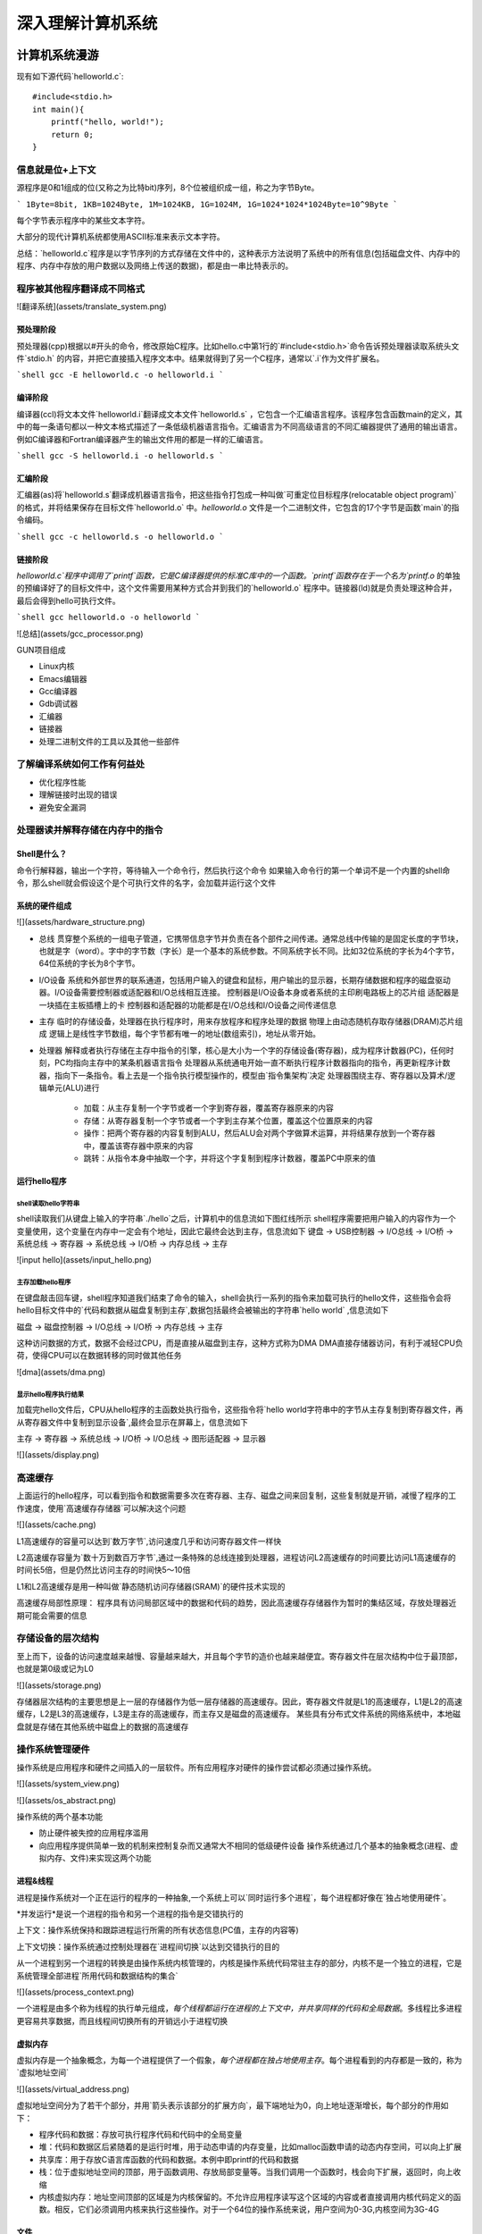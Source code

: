 .. SPDX-License-Identifier: MIT

====================
深入理解计算机系统
====================

计算机系统漫游
---------------

现有如下源代码`helloworld.c`::

    #include<stdio.h>
    int main(){
        printf("hello, world!");
        return 0;
    }

信息就是位+上下文
```````````````````

源程序是0和1组成的位(又称之为比特bit)序列，8个位被组织成一组，称之为字节Byte。

```
1Byte=8bit, 1KB=1024Byte, 1M=1024KB, 1G=1024M, 1G=1024*1024*1024Byte=10^9Byte
```

每个字节表示程序中的某些文本字符。

大部分的现代计算机系统都使用ASCII标准来表示文本字符。

总结：`helloworld.c`程序是以字节序列的方式存储在文件中的，这种表示方法说明了系统中的所有信息(包括磁盘文件、内存中的程序、内存中存放的用户数据以及网络上传送的数据)，都是由一串比特表示的。

程序被其他程序翻译成不同格式
`````````````````````````````
![翻译系统](assets/translate_system.png)

预处理阶段
::::::::::::

预处理器(cpp)根据以#开头的命令，修改原始C程序。比如hello.c中第1行的`#include<stdio.h>`命令告诉预处理器读取系统头文件`stdio.h`
的内容，并把它直接插入程序文本中。结果就得到了另一个C程序，通常以`.i`作为文件扩展名。

```shell
gcc -E helloworld.c -o helloworld.i
```

编译阶段
::::::::::::

编译器(ccl)将文本文件`helloworld.i`翻译成文本文件`helloworld.s`
，它包含一个汇编语言程序。该程序包含函数main的定义，其中的每一条语句都以一种文本格式描述了一条低级机器语言指令。汇编语言为不同高级语言的不同汇编器提供了通用的输出语言。例如C编译器和Fortran编译器产生的输出文件用的都是一样的汇编语言。

```shell
gcc -S helloworld.i -o helloworld.s
```

汇编阶段
:::::::::

汇编器(as)将`helloworld.s`翻译成机器语言指令，把这些指令打包成一种叫做`可重定位目标程序(relocatable object program)`的格式，并将结果保存在目标文件`helloworld.o`
中。`helloworld.o`
文件是一个二进制文件，它包含的17个字节是函数`main`的指令编码。

```shell
gcc -c helloworld.s -o helloworld.o
```

链接阶段
:::::::::

`helloworld.c`程序中调用了`printf`函数，它是C编译器提供的标准C库中的一个函数。`printf`函数存在于一个名为`printf.o`
的单独的预编译好了的目标文件中，这个文件需要用某种方式合并到我们的`helloworld.o`
程序中。链接器(ld)就是负责处理这种合并，最后会得到hello可执行文件。

```shell
gcc helloworld.o -o helloworld
```

![总结](assets/gcc_processor.png)

GUN项目组成

- Linux内核
- Emacs编辑器
- Gcc编译器
- Gdb调试器
- 汇编器
- 链接器
- 处理二进制文件的工具以及其他一些部件

了解编译系统如何工作有何益处
`````````````````````````````

- 优化程序性能
- 理解链接时出现的错误
- 避免安全漏洞

处理器读并解释存储在内存中的指令
`````````````````````````````

Shell是什么？
::::::::::::::

命令行解释器，输出一个字符，等待输入一个命令行，然后执行这个命令  
如果输入命令行的第一个单词不是一个内置的shell命令，那么shell就会假设这个是个可执行文件的名字，会加载并运行这个文件

系统的硬件组成
:::::::::::::::

![](assets/hardware_structure.png)

- 总线
  贯穿整个系统的一组电子管道，它携带信息字节并负责在各个部件之间传递。通常总线中传输的是固定长度的字节块，也就是字（word）。字中的字节数（字长）是一个基本的系统参数。不同系统字长不同。比如32位系统的字长为4个字节，64位系统的字长为8个字节。

- I/O设备 系统和外部世界的联系通道，包括用户输入的键盘和鼠标，用户输出的显示器，长期存储数据和程序的磁盘驱动器。I/O设备需要控制器或适配器和I/O总线相互连接。  
  控制器是I/O设备本身或者系统的主印刷电路板上的芯片组  
  适配器是一块插在主板插槽上的卡  
  控制器和适配器的功能都是在I/O总线和I/O设备之间传递信息

- 主存 临时的存储设备，处理器在执行程序时，用来存放程序和程序处理的数据  
  物理上由动态随机存取存储器(DRAM)芯片组成  
  逻辑上是线性字节数组，每个字节都有唯一的地址(数组索引)，地址从零开始。

- 处理器 解释或者执行存储在主存中指令的引擎，核心是大小为一个字的存储设备(寄存器)，成为程序计数器(PC)，任何时刻，PC均指向主存中的某条机器语言指令  
  处理器从系统通电开始一直不断执行程序计数器指向的指令，再更新程序计数器，指向下一条指令。看上去是一个指令执行模型操作的，模型由`指令集架构`决定    
  处理器围绕主存、寄存器以及算术/逻辑单元(ALU)进行
    - 加载：从主存复制一个字节或者一个字到寄存器，覆盖寄存器原来的内容
    - 存储：从寄存器复制一个字节或者一个字到主存某个位置，覆盖这个位置原来的内容
    - 操作：把两个寄存器的内容复制到ALU，然后ALU会对两个字做算术运算，并将结果存放到一个寄存器中，覆盖该寄存器中原来的内容
    - 跳转：从指令本身中抽取一个字，并将这个字复制到程序计数器，覆盖PC中原来的值

运行hello程序
::::::::::::::

shell读取hello字符串
.....................

shell读取我们从键盘上输入的字符串`./hello`之后，计算机中的信息流如下图红线所示  
shell程序需要把用户输入的内容作为一个变量使用，这个变量在内存中一定会有个地址，因此它最终会达到主存，信息流如下  
键盘 -> USB控制器 -> I/O总线 -> I/O桥 -> 系统总线 -> 寄存器 -> 系统总线 -> I/O桥 -> 内存总线 -> 主存

![input hello](assets/input_hello.png)

主存加载hello程序
..................

在键盘敲击回车键，shell程序知道我们结束了命令的输入，shell会执行一系列的指令来加载可执行的hello文件，这些指令会将hello目标文件中的`代码和数据从磁盘复制到主存`,数据包括最终会被输出的字符串`hello world`
,信息流如下

磁盘 -> 磁盘控制器 -> I/O总线 -> I/O桥 -> 内存总线 -> 主存

这种访问数据的方式，数据不会经过CPU，而是直接从磁盘到主存，这种方式称为DMA  
DMA直接存储器访问，有利于减轻CPU负荷，使得CPU可以在数据转移的同时做其他任务

![dma](assets/dma.png)

显示hello程序执行结果
......................

加载完hello文件后，CPU从hello程序的主函数处执行指令，这些指令将`hello world字符串中的字节从主存复制到寄存器文件，再从寄存器文件中复制到显示设备`,最终会显示在屏幕上，信息流如下

主存 -> 寄存器 -> 系统总线 -> I/O桥 -> I/O总线 -> 图形适配器 -> 显示器

![](assets/display.png)

高速缓存
`````````

上面运行的hello程序，可以看到指令和数据需要多次在寄存器、主存、磁盘之间来回复制，这些复制就是开销，减慢了程序的工作速度，使用`高速缓存存储器`可以解决这个问题

![](assets/cache.png)

L1高速缓存的容量可以达到`数万字节`,访问速度几乎和访问寄存器文件一样快

L2高速缓存容量为`数十万到数百万字节`,通过一条特殊的总线连接到处理器，进程访问L2高速缓存的时间要比访问L1高速缓存的时间长5倍，但是仍然比访问主存的时间快5～10倍

L1和L2高速缓存是用一种叫做`静态随机访问存储器(SRAM)`的硬件技术实现的

高速缓存局部性原理： 程序具有访问局部区域中的数据和代码的趋势，因此高速缓存存储器作为暂时的集结区域，存放处理器近期可能会需要的信息

存储设备的层次结构
```````````````````

至上而下，设备的访问速度越来越慢、容量越来越大，并且每个字节的造价也越来越便宜。寄存器文件在层次结构中位于最顶部，也就是第0级或记为L0

![](assets/storage.png)

存储器层次结构的主要思想是上一层的存储器作为低一层存储器的高速缓存。因此，寄存器文件就是L1的高速缓存，L1是L2的高速缓存，L2是L3的高速缓存，L3是主存的高速缓存，而主存又是磁盘的高速缓存。  
某些具有分布式文件系统的网络系统中，本地磁盘就是存储在其他系统中磁盘上的数据的高速缓存

操作系统管理硬件
`````````````````

操作系统是应用程序和硬件之间插入的一层软件。所有应用程序对硬件的操作尝试都必须通过操作系统。

![](assets/system_view.png)

![](assets/os_abstract.png)

操作系统的两个基本功能

- 防止硬件被失控的应用程序滥用
- 向应用程序提供简单一致的机制来控制复杂而又通常大不相同的低级硬件设备  
  操作系统通过几个基本的抽象概念(进程、虚拟内存、文件)来实现这两个功能

进程&线程
:::::::::::

进程是操作系统对一个正在运行的程序的一种抽象,一个系统上可以`同时运行多个进程`，每个进程都好像在`独占地使用硬件`。

*并发运行*是说一个进程的指令和另一个进程的指令是交错执行的

上下文：操作系统保持和跟踪进程运行所需的所有状态信息(PC值，主存的内容等)

上下文切换：操作系统通过控制处理器在`进程间切换`以达到交错执行的目的

从一个进程到另一个进程的转换是由操作系统内核管理的，内核是操作系统代码常驻主存的部分，内核不是一个独立的进程，它是系统管理全部进程`所用代码和数据结构的集合`

![](assets/process_context.png)

一个进程是由多个称为线程的执行单元组成，`每个线程都运行在进程的上下文中，并共享同样的代码和全局数据`。多线程比多进程更容易共享数据，而且线程间切换所有的开销远小于进程切换

虚拟内存
:::::::::

虚拟内存是一个抽象概念，为每一个进程提供了一个假象，`每个进程都在独占地使用主存`。每个进程看到的内存都是一致的，称为`虚拟地址空间`

![](assets/virtual_address.png)

虚拟地址空间分为了若干个部分，并用`箭头表示该部分的扩展方向`，最下端地址为0，向上地址逐渐增长，每个部分的作用如下：

- 程序代码和数据：存放可执行程序代码和代码中的全局变量
- 堆：代码和数据区后紧随着的是运行时堆，用于动态申请的内存变量，比如malloc函数申请的动态内存空间，可以向上扩展
- 共享库：用于存放C语言库函数的代码和数据。本例中即printf的代码和数据
- 栈：位于虚拟地址空间的顶部，用于函数调用、存放局部变量等。当我们调用一个函数时，栈会向下扩展，返回时，向上收缩
- 内核虚拟内存：地址空间顶部的区域是为内核保留的。不允许应用程序读写这个区域的内容或者直接调用内核代码定义的函数。相反，它们必须调用内核来执行这些操作。对于一个64位的操作系统来说，用户空间为0-3G,内核空间为3G-4G

文件
::::::

文件实质上是字节序列，计算机上的I/O设备，包括磁盘、键盘、显示器、网络等都可以看成文件

操作系统将所有的I/O设备看成是文件，文件是字节序列，系统中所有的输入输出可以调用系统函数(`Unix I/O系统函数调用读写文件`)来读写文件实现来实现的

网络
:::::::

从一个单独的系统来看，网络可以看成是一个I/O设备

当操作系统从主存复制一串字节到`网络适配器`时，计算机会自动将其发送到另一台机器

并发和并行
::::::::::::

- 并发Concurrency：单核CPU同一时刻只有一条指令执行，但很多个进程指令被快速轮换执行，使得宏观上具有多个进程同时执行的效果。但是微观上并不是同时执行的，只是在一定的时间片里，快速交替执行多个进程
  ![](assets/concurrency.png)


- 并行Parallelism：同一时刻，有多条指令在多个处理器上同时执行。若系统内只有一个 CPU，对于多线程任务，这些任务不可能真实并行的，因为一个 CPU
  一次只能执行一条指令，这种情况下多线程或者多线程任务就是并发的，而不是并行，操作系统不停地切换任务。真正的并发也只能够出现在拥有多个 CPU 的系统中（多核CPU）
  ![](assets/parallelism.png)

线程级并发
............

- 单CPU系统
    - 单CPU系统中，通过进程之间的并发可以设计出多个程序执行的系统
    - 通过线程之间的并发，可以在一个进程中执行多个控制流
- 多CPU系统(超线程+多核CPU)
    - 多核CPU
      ![](assets/multi-cpu.png)
    - 超线程
        - 同时多线程，允许一个CPU执行多个控制流的技术
        - Intel Core i7 cpu可以让每个核执行两个线程，所以一个4核的系统实际上可以并行执行8个线程

指令级并发
............

一个指令的执行过程通常包括如下三个阶段：

- 取指令阶段
- 解码阶段
- 执行指令阶段

最初指令执行过程是每个指令经过一整个过程后，才运行下一条指令  
实际上每个阶段使用的是处理器中的不同硬件部分，这样子可以流水线的运行多条指令，达到差不多一个始终周期运行一条指令

- CPU顺序处理指令
  ![](assets/order_handle_command.png)
- CPU并行处理指令
  ![](assets/parallel_handle_command.png)
- 超标量处理器:处理器可以达到比一个周期一条指令更快的执行速率
  ![](assets/pipeline_handle_command.png)

单指令、多数据并行
...................

很多现代处理器拥有特殊的硬件，允许一条指令产生多个可以并行执行的操作，这种方式称之为单指令、多数据，即`SIMD并行`

Amdahl定律
```````````

Amdahl定律是对提升系统某一部分性能所带来的效果进行量化：当我们对系统某部分加速时，其对系统整体性能的影响取决于该部分的`重要性`和`加速程度`

假设某应用程序原始执行时间T_old, 某部分所需执行时间与该时间的比例为a，该部分提升比例为k，则总执行时间为：

```
T_new = (1-a)T_old + aT_old/k = T_old[(1-a]+a/k]

加速比为 S = 1/[(1-a) + a/k]
当k趋向于无穷时，可以计算出该部分加速到极限时所能得到的加速比为：S=1/(1-a)
```

该定律提供一个主要观点： 要想显著加速整个系统，必须提升全系统中相当大的部分的速度

小结
``````

- 计算机系统由硬件和系统软件组成，他们共同协作以运行应用程序
- 计算机内部信息被表示成一组组的位
- 程序被翻译成不同形式，开始是ASCII文本，然后被编译器和链接器翻译成二进制可执行文件
- 处理器读取并解释存放在主存里的二进制指令
- 主存、I/O设备和CPU寄存器之间复制数据，系统中的存储设备划分成了层次结构：CPU寄存器在顶部，接着是多层的硬件高速缓存存储器，DRAM主存和磁盘存储器
- 操作系统内核是应用程序和硬件之间的媒介，提供三个基本的抽象：1）文件是对I/O设备的抽象；2）虚拟内存是对主存和磁盘的抽象；3）进程是处理器、主存和I/O设备的抽象
- 网络提供了计算机系统之间通信的手段，从特殊系统的角度来看，网络是一种I/O设备


信息的表示和处理
-----------------


程序的机器级表示
-------------------

处理器体系结构
------------------

优化程序性能
--------------

存储器层次结构
----------------

链接
-----

异常控制流
-----------

虚拟内存
---------

系统级I/O
----------

网络编程
---------

并发编程
---------
